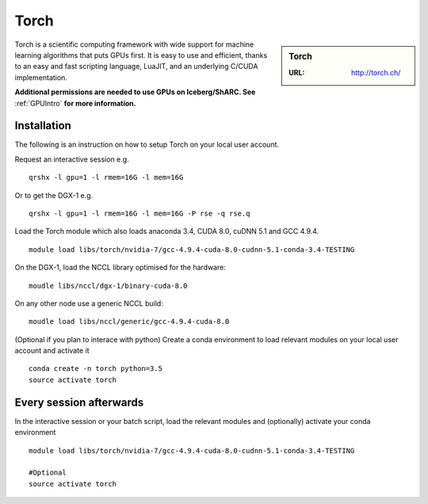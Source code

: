 .. _torch_sharc:

Torch
=====

.. sidebar:: Torch

   :URL: http://torch.ch/

Torch is a scientific computing framework with wide support for machine learning algorithms that puts GPUs first. It is easy to use and efficient, thanks to an easy and fast scripting language, LuaJIT, and an underlying C/CUDA implementation.

**Additional permissions are needed to use GPUs on Iceberg/ShARC. See** :ref:`GPUIntro` **for more information.**

Installation
------------

The following is an instruction on how to setup Torch on your local user account.

Request an interactive session e.g. ::

	qrshx -l gpu=1 -l rmem=16G -l mem=16G

Or to get the DGX-1 e.g. ::

	qrshx -l gpu=1 -l rmem=16G -l mem=16G -P rse -q rse.q

Load the Torch module which also loads anaconda 3.4, CUDA 8.0, cuDNN 5.1 and GCC 4.9.4. ::

	module load libs/torch/nvidia-7/gcc-4.9.4-cuda-8.0-cudnn-5.1-conda-3.4-TESTING

On the DGX-1, load the NCCL library optimised for the hardware: ::

	moudle libs/nccl/dgx-1/binary-cuda-8.0

On any other node use a generic NCCL build: ::

	moudle load libs/nccl/generic/gcc-4.9.4-cuda-8.0


(Optional if you plan to interace with python) Create a conda environment to load relevant modules on your local user account and activate it ::

	conda create -n torch python=3.5
	source activate torch



Every session afterwards
------------------------

In the interactive session or your batch script, load the relevant modules and (optionally) activate your conda environment ::

	module load libs/torch/nvidia-7/gcc-4.9.4-cuda-8.0-cudnn-5.1-conda-3.4-TESTING

	#Optional
	source activate torch
